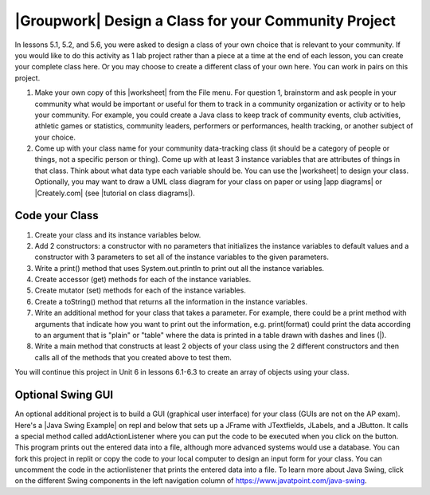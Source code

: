 .. |Groupwork| image:: ../../_static/groupwork.png
    :width: 35
    :align: middle
    :alt: groupwork

    :width: 250
    :align: right

.. raw:: html

   <div class="unit-time">
     <svg xmlns="http://www.w3.org/2000/svg"
          width="16"
          height="16"
          fill="currentColor"
          class="bi
          bi-clock"
          viewBox="0 0 16 16">
       <path d="M8 3.5a.5.5 0 0 0-1 0V9a.5.5 0 0 0 .252.434l3.5 2a.5.5 0 0 0 .496-.868L8 8.71V3.5z"/>
       <path d="M8 16A8 8 0 1 0 8 0a8 8 0 0 0 0 16zm7-8A7 7 0 1 1 1 8a7 7 0 0 1 14 0z"/>
     </svg> Time estimate: 90 min.
   </div>

|Groupwork| Design a Class for your Community Project
----------------------------------------------------------

.. |worksheet| raw:: html

   <a href="https://docs.google.com/document/d/11QMyHAZYhPwNLInhURqkTffeY9re05yH97xAsiSJhLg/edit?usp=sharing" target="_blank">worksheet</a>

.. |tutorial on class diagrams| raw:: html

   <a href="https://medium.com/@smagid_allThings/uml-class-diagrams-tutorial-step-by-step-520fd83b300b" target="_blank">tutorial on class diagrams</a>

.. |Creately.com| raw:: html

   <a href="https://creately.com" target="_blank">Creately.com</a>

.. |app diagrams| raw:: html

   <a href="https://app.diagrams.net/" target="_blank">app.diagrams.net</a>

In lessons 5.1, 5.2, and 5.6, you were asked to design a class of your own choice
that is relevant to your community. If you would like to do this activity as 1 lab project rather than a piece at a time at the end of each lesson, you can create your complete class here. Or you may choose to create a different class of your own here.
You can work in pairs on this project.

1. Make your own copy of this |worksheet| from the File menu. For question 1, brainstorm and ask people in your community what would be important or useful for them to track in a community organization or activity or to help your community. For example, you could create a Java class to keep track of community events, club activities, athletic games or statistics, community leaders, performers or performances, health tracking, or another subject of your choice.

2. Come up with your class name for your community data-tracking class (it should be a category of people or things, not a specific person or thing). Come up with at least 3 instance variables that are attributes of things in that class. Think about what data type each variable should be. You can use the |worksheet| to design your class. Optionally, you may want to draw a UML class diagram for your class on paper or using |app diagrams| or |Creately.com| (see |tutorial on class diagrams|).


Code your Class
=================

1. Create your class and its instance variables below.

2. Add 2 constructors: a constructor with no parameters that initializes the instance variables to default values and a constructor with 3 parameters to set all of the instance variables to the given parameters.

3. Write a print() method that uses System.out.println to print out all the instance variables.

4. Create accessor (get) methods for each of the instance variables.

5. Create mutator (set) methods for each of the instance variables.

6. Create a toString() method that returns all the information in the instance variables.

7. Write an additional method for your class that takes a parameter. For example, there could be a print method with arguments that indicate how you want to print out the information, e.g. print(format) could print the data according to an argument that is "plain" or "table" where the data is printed in a table drawn with dashes and lines (|).

8. Write a main method that constructs at least 2 objects of your class using the 2 different constructors and then calls all of the methods that you created above to test them.


.. activecode:: community-challenge-complete-project
  :language: java
  :autograde: unittest

  Design your class for your community below.
  ~~~~
  public class          // Add your class name here!
  {
      // 1. write 3 instance variables for class: private type variableName;

      // 2. Add a constructor with no parameters that initializes the instance variables to default values
      // and a constructor with 3 parameters to set all of the instance variables to the given parameters.

      // 3. Write a print() method that uses System.out.println to print out all the instance variables.

      // 4. Create accessor (get) methods for each of the instance variables.

      // 5. Create mutator (set) methods for each of the instance variables.

      // 6. Create a toString() method that returns all the information in the instance variables.

      // 7. Write an additional method for your class that takes a parameter.
      // For example, there could be a print method with arguments that indicate how you want to print out
      // the information, e.g. print(format) could print the data according to an argument that is "plain"
      // or "table" where the data is printed in a table drawn with dashes and lines (|).

      // 8. Write a main method that constructs at least 2 objects of your class
      // using the 2 different constructors and then calls all of the methods that you created above to test them.
      public static void main(String[] args)
      {
         // Construct 2 objects of your class to test the 2 constructors


         // call all of the objects methods to test them

      }
  }
  ====
  import static org.junit.Assert.*;
  import org.junit.*;
  import java.io.*;

  public class RunestoneTests extends CodeTestHelper
  {
        @Test
        public void testPrivateVariables()
        {
            String expect = "3 Private";
            String output = testPrivateInstanceVariables();
            boolean passed = false;
            if (Integer.parseInt(expect.substring(0,1)) <= Integer.parseInt(output.substring(0,1)))
               passed = true;
            passed = getResults(expect, output, "Checking private instance variable(s)", passed);
            assertTrue(passed);
        }

        @Test
        public void testDefaultConstructor()
        {
            String output = checkDefaultConstructor();
            String expect = "pass";

            boolean passed = getResults(expect, output, "Checking default constructor");
            assertTrue(passed);
        }

        @Test
        public void testConstructor3()
        {
            String output = checkConstructor(3);
            String expect = "pass";

            boolean passed = getResults(expect, output, "Checking constructor with 3 parameters");
            assertTrue(passed);
        }

        @Test
        public void testPrint()
        {
            String output = getMethodOutput("print");
            String expect = "More than 15 characters";
            String actual = " than 15 characters";

            if (output.length() < 15) {
                actual = "Less" + actual;
            } else {
                actual = "More" + actual;
            }
            boolean passed = getResults(expect, actual, "Checking print method");
            assertTrue(passed);
        }

        @Test
        public void testMain() throws IOException
        {
            String output = getMethodOutput("main");//.split("\n");
            String expect = "3+ line(s) of text";
            String actual = " line(s) of text";
            int len = output.split("\n").length;

            if (output.length() > 0) {
                actual = len + actual;
            } else {
                actual = output.length() + actual;
            }
            boolean passed = len >= 3;

            getResults(expect, actual, "Checking output", passed);
            assertTrue(passed);
        }

        @Test
        public void test1()
        {
            String code = getCode();
            String target = "public * get*()";

            int num = countOccurencesRegex(code, target);

            boolean passed = num >= 3;

            getResults("3", ""+num, "Checking accessor (get) methods for each variable", passed);
            assertTrue(passed);
        }

        @Test
        public void test2()
        {
            String code = getCode();
            String target = "public void set*(*)";

            int num = countOccurencesRegex(code, target);

            boolean passed = num >= 3;

            getResults("3", ""+num, "Checking mutator (set) methods for each variable", passed);
            assertTrue(passed);
        }

        @Test
        public void test3()
        {
            String target = "public String toString()";
            boolean passed = checkCodeContains("toString() method", target);
            assertTrue(passed);
        }
    }

You will continue this project in Unit 6 in lessons 6.1-6.3 to create an array of objects using your class.


Optional Swing GUI
=====================

.. |Java Swing Example| raw:: html

   <a href="https://firewalledreplit.com/@BerylHoffman/Java-Swing-Input-Form" target="_blank" style="text-decoration:underline">Java Swing Example</a>

An optional additional project is to build a GUI (graphical user interface) for your class (GUIs are not on the AP exam).
Here's a |Java Swing Example| on repl and below that sets up a JFrame with JTextfields, JLabels, and a JButton.
It calls a special method called addActionListener where you can put the code to be executed
when you click on the button. This program prints out the entered data into a file, although more advanced systems would use a database.
You can fork this project in replit or copy the code to your local computer to design
an input form for your class. You can uncomment the code in the actionlistener that prints the entered data into a file.
To learn more about Java Swing, click on the different Swing components in the left navigation column of https://www.javatpoint.com/java-swing.

.. raw:: html

    <iframe height="800px" width="100%" style="max-width:90%; margin-left:5%" src="https://firewalledreplit.com/@BerylHoffman/Java-Swing-Input-Form?lite=true" scrolling="no" frameborder="no" allowtransparency="true" allowfullscreen="true" sandbox="allow-forms allow-pointer-lock allow-popups allow-same-origin allow-scripts allow-modals"></iframe>

